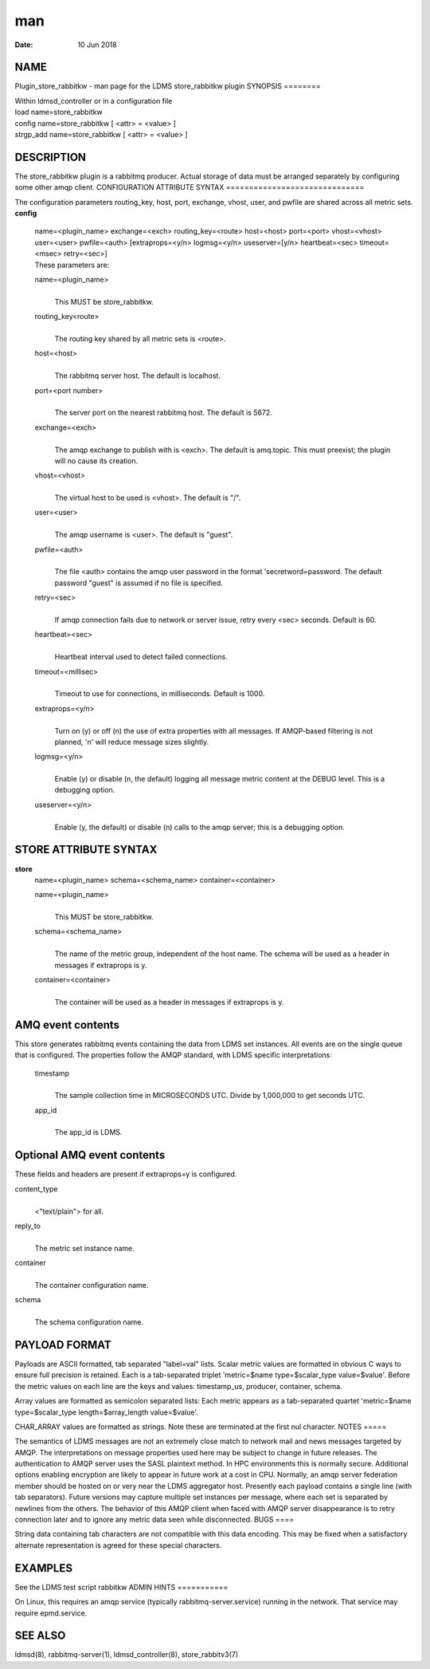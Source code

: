 ===
man
===

:Date:   10 Jun 2018

NAME
====
Plugin_store_rabbitkw - man page for the LDMS store_rabbitkw plugin
SYNOPSIS
========

| Within ldmsd_controller or in a configuration file
| load name=store_rabbitkw
| config name=store_rabbitkw [ <attr> = <value> ]
| strgp_add name=store_rabbitkw [ <attr> = <value> ]
DESCRIPTION
===========

The store_rabbitkw plugin is a rabbitmq producer. Actual storage of data
must be arranged separately by configuring some other amqp client.
CONFIGURATION ATTRIBUTE SYNTAX
==============================

The configuration parameters routing_key, host, port, exchange, vhost,
user, and pwfile are shared across all metric sets.
**config**
   | name=<plugin_name> exchange=<exch> routing_key=<route> host=<host>
     port=<port> vhost=<vhost> user=<user> pwfile=<auth>
     [extraprops=<y/n> logmsg=<y/n> useserver=[y/n> heartbeat=<sec>
     timeout=<msec> retry=<sec>]
   | These parameters are:

   name=<plugin_name>
      | 
      | This MUST be store_rabbitkw.

   routing_key<route>
      | 
      | The routing key shared by all metric sets is <route>.

   host=<host>
      | 
      | The rabbitmq server host. The default is localhost.

   port=<port number>
      | 
      | The server port on the nearest rabbitmq host. The default is
        5672.
   exchange=<exch>
      | 
      | The amqp exchange to publish with is <exch>. The default is
        amq.topic. This must preexist; the plugin will no cause its
        creation.
   vhost=<vhost>
      | 
      | The virtual host to be used is <vhost>. The default is "/".
   user=<user>
      | 
      | The amqp username is <user>. The default is "guest".
   pwfile=<auth>
      | 
      | The file <auth> contains the amqp user password in the format
        'secretword=password. The default password "guest" is assumed if
        no file is specified.
   retry=<sec>
      | 
      | If amqp connection fails due to network or server issue, retry
        every <sec> seconds. Default is 60.

   heartbeat=<sec>
      | 
      | Heartbeat interval used to detect failed connections.

   timeout=<millisec>
      | 
      | Timeout to use for connections, in milliseconds. Default is
        1000.
   extraprops=<y/n>
      | 
      | Turn on (y) or off (n) the use of extra properties with all
        messages. If AMQP-based filtering is not planned, 'n' will
        reduce message sizes slightly.
   logmsg=<y/n>
      | 
      | Enable (y) or disable (n, the default) logging all message
        metric content at the DEBUG level. This is a debugging option.

   useserver=<y/n>
      | 
      | Enable (y, the default) or disable (n) calls to the amqp server;
        this is a debugging option.
STORE ATTRIBUTE SYNTAX
======================

**store**
   | name=<plugin_name> schema=<schema_name> container=<container>
   name=<plugin_name>
      | 
      | This MUST be store_rabbitkw.
   schema=<schema_name>
      | 
      | The name of the metric group, independent of the host name. The
        schema will be used as a header in messages if extraprops is y.

   container=<container>
      | 
      | The container will be used as a header in messages if extraprops
        is y.
AMQ event contents
==================

This store generates rabbitmq events containing the data from LDMS set
instances. All events are on the single queue that is configured.
The properties follow the AMQP standard, with LDMS specific
interpretations:

   timestamp
      | 
      | The sample collection time in MICROSECONDS UTC. Divide by
        1,000,000 to get seconds UTC.
   app_id
      | 
      | The app_id is LDMS.
Optional AMQ event contents
===========================

These fields and headers are present if extraprops=y is configured.

content_type
   | 
   | <"text/plain"> for all.

reply_to
   | 
   | The metric set instance name.

container
   | 
   | The container configuration name.

schema
   | 
   | The schema configuration name.

PAYLOAD FORMAT
==============
Payloads are ASCII formatted, tab separated "label=val" lists.
Scalar metric values are formatted in obvious C ways to ensure full
precision is retained. Each is a tab-separated triplet 'metric=$name
type=$scalar_type value=$value'. Before the metric values on each line
are the keys and values: timestamp_us, producer, container, schema.

Array values are formatted as semicolon separated lists: Each metric
appears as a tab-separated quartet 'metric=$name type=$scalar_type
length=$array_length value=$value'.

CHAR_ARRAY values are formatted as strings. Note these are terminated at
the first nul character.
NOTES
=====

The semantics of LDMS messages are not an extremely close match to
network mail and news messages targeted by AMQP. The interpretations on
message properties used here may be subject to change in future
releases.
The authentication to AMQP server uses the SASL plaintext method. In HPC
environments this is normally secure. Additional options enabling
encryption are likely to appear in future work at a cost in CPU.
Normally, an amqp server federation member should be hosted on or very
near the LDMS aggregator host.
Presently each payload contains a single line (with tab separators).
Future versions may capture multiple set instances per message, where
each set is separated by newlines from the others.
The behavior of this AMQP client when faced with AMQP server
disappearance is to retry connection later and to ignore any metric data
seen while disconnected.
BUGS
====

String data containing tab characters are not compatible with this data
encoding. This may be fixed when a satisfactory alternate representation
is agreed for these special characters.

EXAMPLES
========
See the LDMS test script rabbitkw
ADMIN HINTS
===========

On Linux, this requires an amqp service (typically
rabbitmq-server.service) running in the network. That service may
require epmd.service.

SEE ALSO
========
ldmsd(8), rabbitmq-server(1), ldmsd_controller(8), store_rabbitv3(7)
